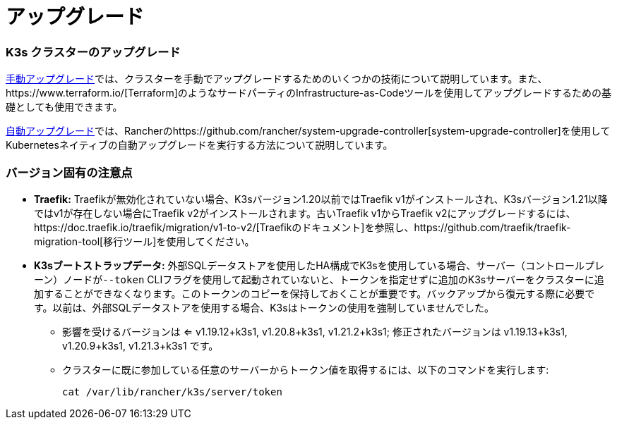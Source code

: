 = アップグレード

=== K3s クラスターのアップグレード

xref:manual.adoc[手動アップグレード]では、クラスターを手動でアップグレードするためのいくつかの技術について説明しています。また、https://www.terraform.io/[Terraform]のようなサードパーティのInfrastructure-as-Codeツールを使用してアップグレードするための基礎としても使用できます。

xref:automated.adoc[自動アップグレード]では、Rancherのhttps://github.com/rancher/system-upgrade-controller[system-upgrade-controller]を使用してKubernetesネイティブの自動アップグレードを実行する方法について説明しています。

=== バージョン固有の注意点

* *Traefik:* Traefikが無効化されていない場合、K3sバージョン1.20以前ではTraefik v1がインストールされ、K3sバージョン1.21以降ではv1が存在しない場合にTraefik v2がインストールされます。古いTraefik v1からTraefik v2にアップグレードするには、https://doc.traefik.io/traefik/migration/v1-to-v2/[Traefikのドキュメント]を参照し、https://github.com/traefik/traefik-migration-tool[移行ツール]を使用してください。
* *K3sブートストラップデータ:* 外部SQLデータストアを使用したHA構成でK3sを使用している場合、サーバー（コントロールプレーン）ノードが``--token`` CLIフラグを使用して起動されていないと、トークンを指定せずに追加のK3sサーバーをクラスターに追加することができなくなります。このトークンのコピーを保持しておくことが重要です。バックアップから復元する際に必要です。以前は、外部SQLデータストアを使用する場合、K3sはトークンの使用を強制していませんでした。
 ** 影響を受けるバージョンは <= v1.19.12+k3s1, v1.20.8+k3s1, v1.21.2+k3s1; 修正されたバージョンは v1.19.13+k3s1, v1.20.9+k3s1, v1.21.3+k3s1 です。
 ** クラスターに既に参加している任意のサーバーからトークン値を取得するには、以下のコマンドを実行します:
+
[,bash]
----
cat /var/lib/rancher/k3s/server/token
----

